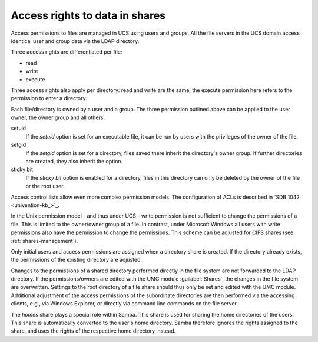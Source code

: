 .. SPDX-FileCopyrightText: 2021-2025 Univention GmbH
..
.. SPDX-License-Identifier: AGPL-3.0-only

.. _shares-permissions:

Access rights to data in shares
===============================

Access permissions to files are managed in UCS using users and groups. All the
file servers in the UCS domain access identical user and group data via the LDAP
directory.

Three access rights are differentiated per file:

* read
* write
* execute

Three access rights also apply per directory: read and write are the same; the
execute permission here refers to the permission to enter a directory.

Each file/directory is owned by a user and a group. The three permission
outlined above can be applied to the user owner, the owner group and all others.

setuid
   If the *setuid* option is set for an executable file, it can be run by users
   with the privileges of the owner of the file.

setgid
   If the *setgid* option is set for a directory, files saved there inherit the
   directory's owner group. If further directories are created, they also
   inherit the option.

sticky bit
   If the *sticky bit* option is enabled for a directory, files in this
   directory can only be deleted by the owner of the file or the root user.

Access control lists allow even more complex permission models. The
configuration of ACLs is described in `SDB 1042 <univention-kb_>`_.

In the Unix permission model - and thus under UCS - write permission is not
sufficient to change the permissions of a file. This is limited to the
owner/owner group of a file. In contrast, under Microsoft Windows all users with
write permissions also have the permission to change the permissions. This
scheme can be adjusted for CIFS shares (see :ref:`shares-management`).

Only initial users and access permissions are assigned when a directory share is
created. If the directory already exists, the permissions of the existing
directory are adjusted.

Changes to the permissions of a shared directory performed directly in the file
system are not forwarded to the LDAP directory. If the permissions/owners are
edited with the UMC module :guilabel:`Shares`, the changes in the file system
are overwritten. Settings to the root directory of a file share should thus only
be set and edited with the UMC module. Additional adjustment of the access
permissions of the subordinate directories are then performed via the accessing
clients, e.g., via Windows Explorer, or directly via command line commands on
the file server.

The *homes* share plays a special role within Samba. This share is used for
sharing the home directories of the users. This share is automatically converted
to the user's home directory. Samba therefore ignores the rights assigned to the
share, and uses the rights of the respective home directory instead.
